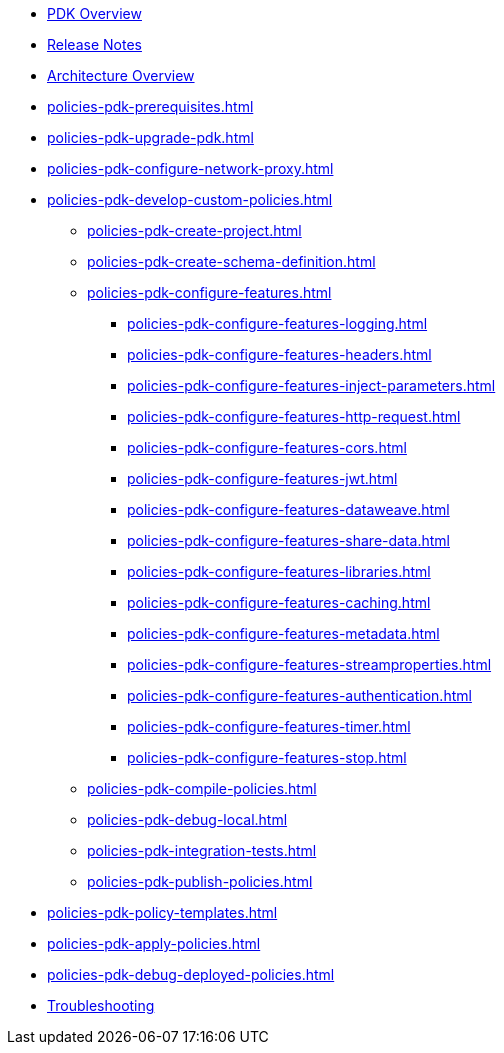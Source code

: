 * xref:policies-pdk-overview.adoc[PDK Overview]
* xref:policies-pdk-release-notes.adoc[Release Notes]
* xref:policies-pdk-architecture.adoc[Architecture Overview]
* xref:policies-pdk-prerequisites.adoc[]
* xref:policies-pdk-upgrade-pdk.adoc[]
* xref:policies-pdk-configure-network-proxy.adoc[]
* xref:policies-pdk-develop-custom-policies.adoc[]
** xref:policies-pdk-create-project.adoc[]
** xref:policies-pdk-create-schema-definition.adoc[]
** xref:policies-pdk-configure-features.adoc[]
*** xref:policies-pdk-configure-features-logging.adoc[]
*** xref:policies-pdk-configure-features-headers.adoc[]
*** xref:policies-pdk-configure-features-inject-parameters.adoc[]
*** xref:policies-pdk-configure-features-http-request.adoc[]
*** xref:policies-pdk-configure-features-cors.adoc[]
*** xref:policies-pdk-configure-features-jwt.adoc[]
*** xref:policies-pdk-configure-features-dataweave.adoc[]
*** xref:policies-pdk-configure-features-share-data.adoc[]
*** xref:policies-pdk-configure-features-libraries.adoc[]
*** xref:policies-pdk-configure-features-caching.adoc[]
*** xref:policies-pdk-configure-features-metadata.adoc[]
*** xref:policies-pdk-configure-features-streamproperties.adoc[]
*** xref:policies-pdk-configure-features-authentication.adoc[]
*** xref:policies-pdk-configure-features-timer.adoc[]
*** xref:policies-pdk-configure-features-stop.adoc[]
** xref:policies-pdk-compile-policies.adoc[]
** xref:policies-pdk-debug-local.adoc[]
** xref:policies-pdk-integration-tests.adoc[]
** xref:policies-pdk-publish-policies.adoc[]
* xref:policies-pdk-policy-templates.adoc[]
* xref:policies-pdk-apply-policies.adoc[]
* xref:policies-pdk-debug-deployed-policies.adoc[]
* xref:policies-pdk-troubleshooting.adoc[Troubleshooting]

